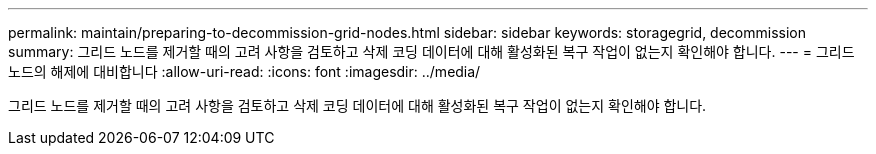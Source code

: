 ---
permalink: maintain/preparing-to-decommission-grid-nodes.html 
sidebar: sidebar 
keywords: storagegrid, decommission 
summary: 그리드 노드를 제거할 때의 고려 사항을 검토하고 삭제 코딩 데이터에 대해 활성화된 복구 작업이 없는지 확인해야 합니다. 
---
= 그리드 노드의 해제에 대비합니다
:allow-uri-read: 
:icons: font
:imagesdir: ../media/


[role="lead"]
그리드 노드를 제거할 때의 고려 사항을 검토하고 삭제 코딩 데이터에 대해 활성화된 복구 작업이 없는지 확인해야 합니다.
